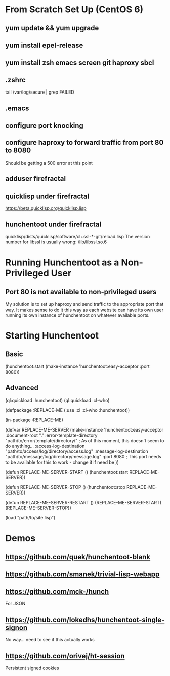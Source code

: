 * From Scratch Set Up (CentOS 6)

** yum update && yum upgrade

** yum install epel-release

** yum install zsh emacs screen git haproxy sbcl

** .zshrc
	 tail /var/log/secure | grep FAILED

** .emacs

** configure port knocking

** configure haproxy to forward traffic from port 80 to 8080
	 Should be getting a 500 error at this point

** adduser firefractal

** quicklisp under firefractal
	 https://beta.quicklisp.org/quicklisp.lisp

** hunchentoot under firefractal
	 quicklisp/dists/quicklisp/software/cl+ssl-*-git/reload.lisp
	 The version number for libssl is usually wrong:
	 /lib/libssl.so.6


* Running Hunchentoot as a Non-Privileged User

** Port 80 is not available to non-privileged users
	 My solution is to set up haproxy and send traffic to the appropriate port that way.
	 It makes sense to do it this way as each website can have its own user running its own instance of hunchentoot on whatever available ports.


* Starting Hunchentoot

** Basic
(hunchentoot:start (make-instance 'hunchentoot:easy-acceptor :port 8080))

** Advanced
(ql:quickload :hunchentoot)
(ql:quickload :cl-who)

(defpackage :REPLACE-ME
	(:use :cl :cl-who :hunchentoot))

(in-package :REPLACE-ME)

(defvar REPLACE-ME-SERVER
	(make-instance 'hunchentoot:easy-acceptor
		:document-root "."
		:error-template-directory "path/to/error/template/directory/" ; As of this moment, this doesn't seem to do anything...
		:access-log-destination "path/to/access/log/directory/access.log"
		:message-log-destination "path/to/message/log/directory/message.log"
		:port 8080 ; This port needs to be available for this to work - change it if need be
	))

(defun REPLACE-ME-SERVER-START ()
	(hunchentoot:start
		REPLACE-ME-SERVER))

(defun REPLACE-ME-SERVER-STOP ()
	(hunchentoot:stop
		REPLACE-ME-SERVER))

(defun REPLACE-ME-SERVER-RESTART ()
	(REPLACE-ME-SERVER-START)
	(REPLACE-ME-SERVER-STOP))

(load "path/to/site.lisp")


* Demos

** https://github.com/quek/hunchentoot-blank

** https://github.com/smanek/trivial-lisp-webapp

** https://github.com/mck-/hunch
	 For JSON

** https://github.com/lokedhs/hunchentoot-single-signon
	 No way... need to see if this actually works

** https://github.com/orivej/ht-session
	 Persistent signed cookies